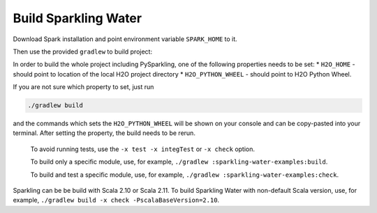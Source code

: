 Build Sparkling Water
---------------------

Download Spark installation and point environment variable
``SPARK_HOME`` to it.

Then use the provided ``gradlew`` to build project:

In order to build the whole project including PySparkling, one of the
following properties needs to be set: \* ``H2O_HOME`` - should point to
location of the local H2O project directory \* ``H2O_PYTHON_WHEEL`` -
should point to H2O Python Wheel.

If you are not sure which property to set, just run

.. code:: bash

    ./gradlew build

and the commands which sets the ``H2O_PYTHON_WHEEL`` will be shown on
your console and can be copy-pasted into your terminal. After setting
the property, the build needs to be rerun.

    To avoid running tests, use the ``-x test -x integTest`` or
    ``-x check`` option.

    To build only a specific module, use, for example,
    ``./gradlew :sparkling-water-examples:build``.

    To build and test a specific module, use, for example,
    ``./gradlew :sparkling-water-examples:check``.

Sparkling can be be build with Scala 2.10 or Scala 2.11. To build
Sparkling Water with non-default Scala version, use, for example,
``./gradlew build -x check -PscalaBaseVersion=2.10``.
